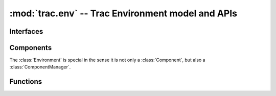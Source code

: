 :mod:`trac.env` -- Trac Environment model and APIs
==================================================

.. module :: trac.env

Interfaces
----------

.. autoclass :: trac.env.IEnvironmentSetupParticipant
   :members:

.. autoclass :: trac.env.ISystemInfoProvider
   :members:

Components
----------

The :class:`Environment` is special in the sense it is not only a
:class:`Component`, but also a :class:`ComponentManager`.

.. autoclass :: trac.env.Environment
   :members:
 
Functions
---------

.. autofunction :: trac.env.open_environment



